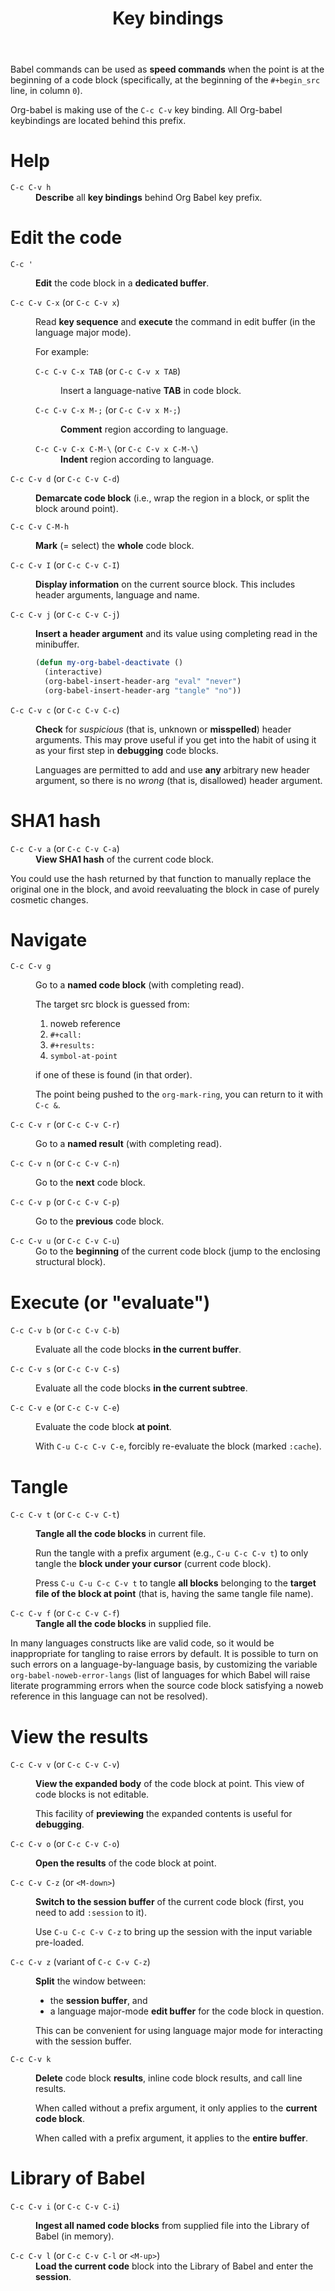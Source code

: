 #+TITLE:     Key bindings
#+OPTIONS:   toc:nil

Babel commands can be used as *speed commands* when the point is at the beginning
of a code block (specifically, at the beginning of the ~#+begin_src~ line, in
column ~0~).

Org-babel is making use of the =C-c C-v= key binding.  All Org-babel keybindings
are located behind this prefix.

* Help

- ~C-c C-v h~ ::
     *Describe* all *key bindings* behind Org Babel key prefix.

* Edit the code

- ~C-c '~ ::
     *Edit* the code block in a *dedicated buffer*.

- ~C-c C-v C-x~ (or ~C-c C-v x~) ::
     Read *key sequence* and *execute* the command in edit buffer (in the language
     major mode).

     For example:

     + ~C-c C-v C-x TAB~ (or ~C-c C-v x TAB~) ::
          Insert a language-native *TAB* in code block.

     + ~C-c C-v C-x M-;~ (or ~C-c C-v x M-;~) ::
          *Comment* region according to language.

     + ~C-c C-v C-x C-M-\~ (or ~C-c C-v x C-M-\~) ::
          *Indent* region according to language.

- ~C-c C-v d~ (or ~C-c C-v C-d~) ::
     *Demarcate code block* (i.e., wrap the region in a block, or split the
     block around point).

- ~C-c C-v C-M-h~ ::
     *Mark* (= select) the *whole* code block.

- ~C-c C-v I~ (or ~C-c C-v C-I~) ::
     *Display information* on the current source block.  This includes header
     arguments, language and name.

- ~C-c C-v j~ (or ~C-c C-v C-j~) ::
     *Insert a header argument* and its value using completing read in the
     minibuffer.

     #+begin_src emacs-lisp
     (defun my-org-babel-deactivate ()
       (interactive)
       (org-babel-insert-header-arg "eval" "never")
       (org-babel-insert-header-arg "tangle" "no"))
     #+end_src

- ~C-c C-v c~ (or ~C-c C-v C-c~) ::
     *Check* for /suspicious/ (that is, unknown or *misspelled*) header arguments.
     This may prove useful if you get into the habit of using it as your first
     step in *debugging* code blocks.

  Languages are permitted to add and use *any* arbitrary new header argument, so
  there is no /wrong/ (that is, disallowed) header argument.

* SHA1 hash

- ~C-c C-v a~ (or ~C-c C-v C-a~) ::
     *View SHA1 hash* of the current code block.

You could use the hash returned by that function to manually replace the
original one in the block, and avoid reevaluating the block in case of purely
cosmetic changes.

* Navigate

- ~C-c C-v g~ ::
     Go to a *named code block* (with completing read).

     The target src block is guessed from:
     1. noweb reference
     2. ~#+call:~
     3. ~#+results:~
     4. ~symbol-at-point~
     if one of these is found (in that order).

     The point being pushed to the ~org-mark-ring~, you can return to it with
     ~C-c &~.

- ~C-c C-v r~ (or ~C-c C-v C-r~) ::
     Go to a *named result* (with completing read).

- ~C-c C-v n~ (or ~C-c C-v C-n~) ::
     Go to the *next* code block.

- ~C-c C-v p~ (or ~C-c C-v C-p~) ::
     Go to the *previous* code block.

- ~C-c C-v u~ (or ~C-c C-v C-u~) ::
     Go to the *beginning* of the current code block (jump to the enclosing
     structural block).

* Execute (or "evaluate")
   :PROPERTIES:
   :ID:       b1b4977c-5c27-4385-a9ce-2fb8346822b5
   :END:

- ~C-c C-v b~ (or ~C-c C-v C-b~) ::
     Evaluate all the code blocks *in the current buffer*.

- ~C-c C-v s~ (or ~C-c C-v C-s~) ::
     Evaluate all the code blocks *in the current subtree*.

- ~C-c C-v e~ (or ~C-c C-v C-e~) ::
     Evaluate the code block *at point*.

     With ~C-u C-c C-v C-e~, forcibly re-evaluate the block (marked ~:cache~).

* Tangle

- ~C-c C-v t~ (or ~C-c C-v C-t~) ::
     *Tangle all the code blocks* in current file.

     Run the tangle with a prefix argument (e.g., ~C-u C-c C-v t~) to only
     tangle the *block under your cursor* (current code block).

     Press ~C-u C-u C-c C-v t~ to tangle *all blocks* belonging to the *target file
     of the block at point* (that is, having the same tangle file name).

- ~C-c C-v f~ (or ~C-c C-v C-f~) ::
     *Tangle all the code blocks* in supplied file.

In many languages constructs like <<foo>> are valid code, so it would be
inappropriate for tangling to raise errors by default.  It is possible to turn
on such errors on a language-by-language basis, by customizing the variable
~org-babel-noweb-error-langs~ (list of languages for which Babel will raise
literate programming errors when the source code block satisfying a noweb
reference in this language can not be resolved).

* View the results

- ~C-c C-v v~ (or ~C-c C-v C-v~) ::
     *View the expanded body* of the code block at point.  This view of code
     blocks is not editable.

     This facility of *previewing* the expanded contents is useful for *debugging*.

- ~C-c C-v o~ (or ~C-c C-v C-o~) ::
     *Open the results* of the code block at point.

- ~C-c C-v C-z~ (or ~<M-down>~) ::
     *Switch to the session buffer* of the current code block (first, you need to
     add ~:session~ to it).

     Use ~C-u C-c C-v C-z~ to bring up the session with the input variable
     pre-loaded.

- ~C-c C-v z~ (variant of ~C-c C-v C-z~) ::
     *Split* the window between:
     + the *session buffer*, and
     + a language major-mode *edit buffer* for the code block in question.

     This can be convenient for using language major mode for interacting with
     the session buffer.

- ~C-c C-v k~ ::
     *Delete* code block *results*, inline code block results, and call line
     results.

     When called without a prefix argument, it only applies to the *current code
     block*.

     When called with a prefix argument, it applies to the *entire buffer*.

* Library of Babel

- ~C-c C-v i~ (or ~C-c C-v C-i~) ::
     *Ingest all named code blocks* from supplied file into the Library of Babel
     (in memory).

- ~C-c C-v l~ (or ~C-c C-v C-l~ or ~<M-up>~) ::
     *Load the current code* block into the Library of Babel and enter the
     *session*.
